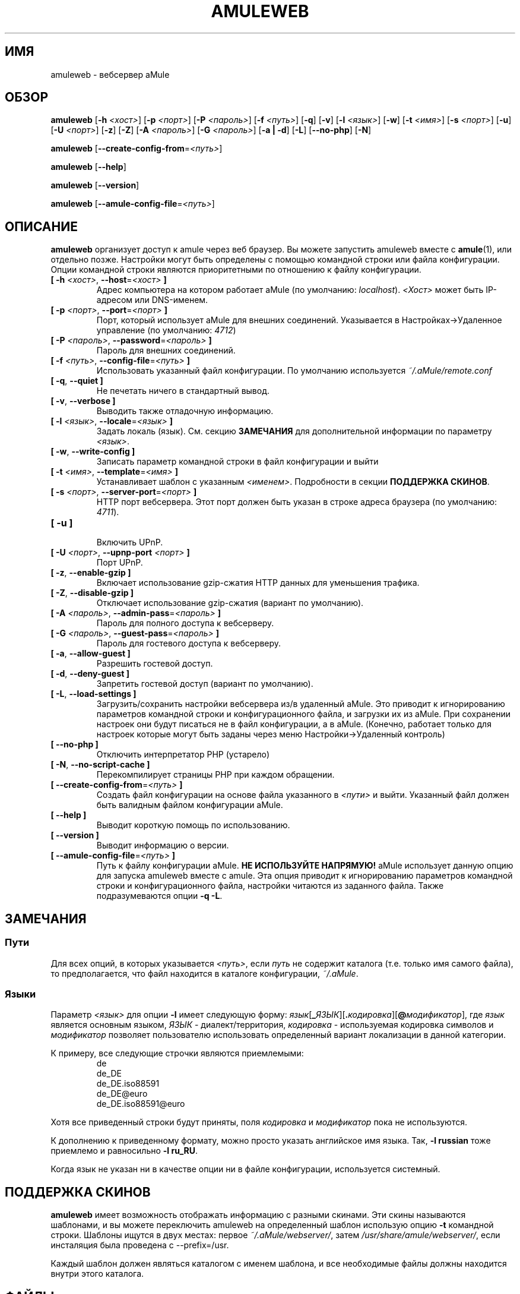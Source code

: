 .\"*******************************************************************
.\"
.\" This file was generated with po4a. Translate the source file.
.\"
.\"*******************************************************************
.TH AMULEWEB 1 "сентябрь 2016" "Вебсервер aMule v2.3.2" "утилиты aMule"
.als B_untranslated B
.als RB_untranslated RB
.SH ИМЯ
amuleweb \- вебсервер aMule
.SH ОБЗОР
.B_untranslated amuleweb
[\fB\-h\fP \fI<хост>\fP] [\fB\-p\fP \fI<порт>\fP] [\fB\-P\fP
\fI<пароль>\fP] [\fB\-f\fP \fI<путь>\fP]
.RB_untranslated [ \-q ]
.RB_untranslated [ \-v ]
[\fB\-l\fP \fI<язык>\fP]
.RB_untranslated [ \-w ]
[\fB\-t\fP \fI<имя>\fP] [\fB\-s\fP \fI<порт>\fP]
.RB_untranslated [ \-u ]
[\fB\-U\fP \fI<порт>\fP]
.RB_untranslated [ \-z ]
.RB_untranslated [ \-Z ]
[\fB\-A\fP \fI<пароль>\fP] [\fB\-G\fP \fI<пароль>\fP]
.RB_untranslated [ \-a " " | " " \-d ]
.RB_untranslated [ \-L ]
.RB_untranslated [ \-\-no\-php ]
.RB_untranslated [ \-N ]

.B_untranslated amuleweb
[\fB\-\-create\-config\-from\fP=\fI<путь>\fP]

.B_untranslated amuleweb
.RB_untranslated [ \-\-help ]

.B_untranslated amuleweb
.RB_untranslated [ \-\-version ]

.B_untranslated amuleweb
[\fB\-\-amule\-config\-file\fP=\fI<путь>\fP]

.SH ОПИСАНИЕ
\fBamuleweb\fP организует доступ к amule через веб браузер. Вы можете запустить
amuleweb вместе с \fBamule\fP(1), или отдельно позже. Настройки могут быть
определены с помощью командной строки или файла конфигурации. Опции
командной строки являются приоритетными по отношению к файлу конфигурации.
.TP 
\fB[ \-h\fP \fI<хост>\fP, \fB\-\-host\fP=\fI<хост>\fP \fB]\fP
Адрес компьютера на котором работает aMule (по умолчанию:
\fIlocalhost\fP). \fI<Хост>\fP может быть IP\-адресом или DNS\-именем.
.TP 
\fB[ \-p\fP \fI<порт>\fP, \fB\-\-port\fP=\fI<порт>\fP \fB]\fP
Порт, который использует aMule для внешних соединений. Указывается в
Настройках\->Удаленное управление (по умолчанию: \fI4712\fP)
.TP 
\fB[ \-P\fP \fI<пароль>\fP, \fB\-\-password\fP=\fI<пароль>\fP \fB]\fP
Пароль для внешних соединений.
.TP 
\fB[ \-f\fP \fI<путь>\fP, \fB\-\-config\-file\fP=\fI<путь>\fP \fB]\fP
Использовать указанный файл конфигурации. По умолчанию используется
\fI~/.aMule/remote.conf\fP
.TP 
.B_untranslated [ \-q\fR, \fB\-\-quiet ]\fR
Не печетать ничего в стандартный вывод.
.TP 
.B_untranslated [ \-v\fR, \fB\-\-verbose ]\fR
Выводить также отладочную информацию.
.TP 
\fB[ \-l\fP \fI<язык>\fP, \fB\-\-locale\fP=\fI<язык>\fP \fB]\fP
Задать локаль (язык). См. секцию \fBЗАМЕЧАНИЯ\fP для дополнительной информации
по параметру \fI<язык>\fP.
.TP 
.B_untranslated [ \-w\fR, \fB\-\-write\-config ]\fR
Записать параметр командной строки в файл конфигурации и выйти
.TP 
\fB[ \-t\fP \fI<имя>\fP, \fB\-\-template\fP=\fI<имя>\fP \fB]\fP
Устанавливает шаблон с указанным \fI<именем>\fP. Подробности в секции
\fBПОДДЕРЖКА СКИНОВ\fP.
.TP 
\fB[ \-s\fP \fI<порт>\fP, \fB\-\-server\-port\fP=\fI<порт>\fP \fB]\fP
HTTP порт вебсервера. Этот порт должен быть указан в строке адреса браузера
(по умолчанию: \fI4711\fP).
.TP 
.B_untranslated [ \-u ]\fR
.br
Включить UPnP.
.TP 
\fB[ \-U\fP \fI<порт>\fP, \fB\-\-upnp\-port\fP \fI<порт>\fP \fB]\fP
Порт UPnP.
.TP 
.B_untranslated [ \-z\fR, \fB\-\-enable\-gzip ]\fR
Включает использование gzip\-сжатия HTTP данных для уменьшения трафика.
.TP 
.B_untranslated [ \-Z\fR, \fB\-\-disable\-gzip ]\fR
Отключает использование gzip\-сжатия (вариант по умолчанию).
.TP 
\fB[ \-A\fP \fI<пароль>\fP, \fB\-\-admin\-pass\fP=\fI<пароль>\fP \fB]\fP
Пароль для полного доступа к вебсерверу.
.TP 
\fB[ \-G\fP \fI<пароль>\fP, \fB\-\-guest\-pass\fP=\fI<пароль>\fP \fB]\fP
Пароль для гостевого доступа к вебсерверу.
.TP 
.B_untranslated [ \-a\fR, \fB\-\-allow\-guest ]\fR
Разрешить гостевой доступ.
.TP 
.B_untranslated [ \-d\fR, \fB\-\-deny\-guest ]\fR
Запретить гостевой доступ (вариант по умолчанию).
.TP 
.B_untranslated [ \-L\fR, \fB\-\-load\-settings ]\fR
Загрузить/сохранить настройки вебсервера из/в удаленный aMule. Это приводит
к игнорированию параметров командной строки и конфигурационного файла, и
загрузки их из aMule. При сохранении настроек они будут писаться не в файл
конфигурации, а в aMule. (Конечно, работает только для настроек которые
могут быть заданы через меню Настройки\->Удаленный контроль)
.TP 
.B_untranslated [ \-\-no\-php ]\fR
Отключить интерпретатор PHP (устарело)
.TP 
.B_untranslated [ \-N\fR, \fB\-\-no\-script\-cache ]\fR
Перекомпилирует страницы PHP при каждом обращении.
.TP 
\fB[ \-\-create\-config\-from\fP=\fI<путь>\fP \fB]\fP
Создать файл конфигурации на основе файла указанного в \fI<пути>\fP и
выйти. Указанный файл должен быть валидным файлом конфигурации aMule.
.TP 
.B_untranslated [ \-\-help ]\fR
Выводит короткую помощь по использованию.
.TP 
.B_untranslated [ \-\-version ]\fR
Выводит информацию о версии.
.TP 
\fB[ \-\-amule\-config\-file\fP=\fI<путь>\fP \fB]\fP
Путь к файлу конфигурации aMule. \fBНЕ ИСПОЛЬЗУЙТЕ НАПРЯМУЮ!\fP aMule
использует данную опцию для запуска amuleweb вместе с amule. Эта опция
приводит к игнорированию параметров командной строки и конфигурационного
файла, настройки читаются из заданного файла. Также подразумеваются опции
\fB\-q \-L\fP.
.SH ЗАМЕЧАНИЯ
.SS Пути
Для всех опций, в которых указывается \fI<путь>\fP, если \fIпуть\fP не
содержит каталога (т.е. только имя самого файла), то предполагается, что
файл находится в каталоге конфигурации, \fI~/.aMule\fP.
.SS Языки
Параметр \fI<язык>\fP для опции \fB\-l\fP имеет следующую форму:
\fIязык\fP[\fB_\fP\fIЯЗЫК\fP][\fB.\fP\fIкодировка\fP][\fB@\fP\fIмодификатор\fP], где \fIязык\fP
является основным языком, \fIЯЗЫК\fP \- диалект/территория, \fIкодировка\fP \-
используемая кодировка символов и \fIмодификатор\fP позволяет пользователю
использовать определенный вариант локализации в данной категории.

К примеру, все следующие строчки являются приемлемыми:
.RS
.RB_untranslated de
.br
.RB_untranslated de_DE
.br
.RB_untranslated de_DE.iso88591
.br
.RB_untranslated de_DE@euro
.br
.RB_untranslated de_DE.iso88591@euro
.RE

Хотя все приведенный строки будут приняты, поля \fIкодировка\fP и
\fIмодификатор\fP пока не используются.

К дополнению к приведенному формату, можно просто указать английское имя
языка. Так, \fB\-l russian\fP тоже приемлемо и равносильно \fB\-l ru_RU\fP.

Когда язык не указан ни в качестве опции ни в файле конфигурации,
используется системный.
.SH "ПОДДЕРЖКА СКИНОВ"
\fBamuleweb\fP имеет возможность отображать информацию с разными скинами. Эти
скины называются шаблонами, и вы можете переключить amuleweb на определенный
шаблон использую опцию \fB\-t\fP командной строки. Шаблоны ищутся в двух местах:
первое \fI~/.aMule/webserver/\fP, затем \fI/usr/share/amule/webserver/\fP, если
инсталяция была проведена с \-\-prefix=/usr.
.PP
Каждый шаблон должен являться каталогом с именем шаблона, и все необходимые
файлы должны находится внутри этого каталога.
.SH ФАЙЛЫ
~/.aMule/remote.conf
.br
~/.aMule/webserver/
.br
\fI$(pkgdatadir)\fP/webserver/
.SH ПРИМЕРЫ
Как правило, в первый раз amuleweb запускается так:
.PP
\fBamuleweb\fP \fB\-h\fP \fIимя_хоста\fP \fB\-p\fP \fIEC_порт\fP \fB\-P\fP \fIEC_пароль\fP \fB\-s\fP
\fIHTTP_порт\fP \fB\-A\fP \fIпароль_полного_доступа\fP \fB\-w\fP
.PP
или
.PP
\fBamuleweb\fP \fB\-\-create\-config\-from\fP=\fI/home/username/.aMule/amule.conf\fP
.PP
Это сохранит параметры в \fI$HOME/.aMule/remote.conf\fP, и в дальнейшем надо
будет только набрать:
.PP
.B_untranslated amuleweb
.PP
Конечно, вы можете указать иное количество аргументов в первой строке
примера, или не использовать ее вообще.
.SH "СООБЩЕНИЕ ОБ ОШИБКАХ"
Пожалуйста, сообщайте об ошибках либо на нашем форуме
(\fIhttp://forum.amule.org/\fP), либо в багтрекере
(\fIhttp://bugs.amule.org/\fP). Пожалуйста, не сообщайте об ошбках по
электронной почте, по нашим спискам рассылки, или напрямую участникам.
.SH "АВТОРСКИЕ ПРАВА"
aMule и все прилагающиеся инструменты распространаются под Открытым
Лицензионным Соглашением GNU (GNU GPL).
.SH "СМ. ТАКЖЕ"
.B_untranslated amule\fR(1), \fBamulecmd\fR(1)
.SH АВТОРЫ
Автор страницы помощи: Vollstrecker <amule@vollstreckernet.de>,
перевод: Radist Morse <radist.morse@gmail.com>

